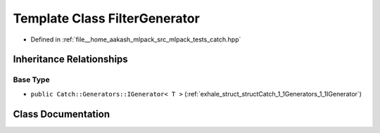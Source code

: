 .. _exhale_class_classCatch_1_1Generators_1_1FilterGenerator:

Template Class FilterGenerator
==============================

- Defined in :ref:`file__home_aakash_mlpack_src_mlpack_tests_catch.hpp`


Inheritance Relationships
-------------------------

Base Type
*********

- ``public Catch::Generators::IGenerator< T >`` (:ref:`exhale_struct_structCatch_1_1Generators_1_1IGenerator`)


Class Documentation
-------------------


.. doxygenclass:: Catch::Generators::FilterGenerator
   :members:
   :protected-members:
   :undoc-members: